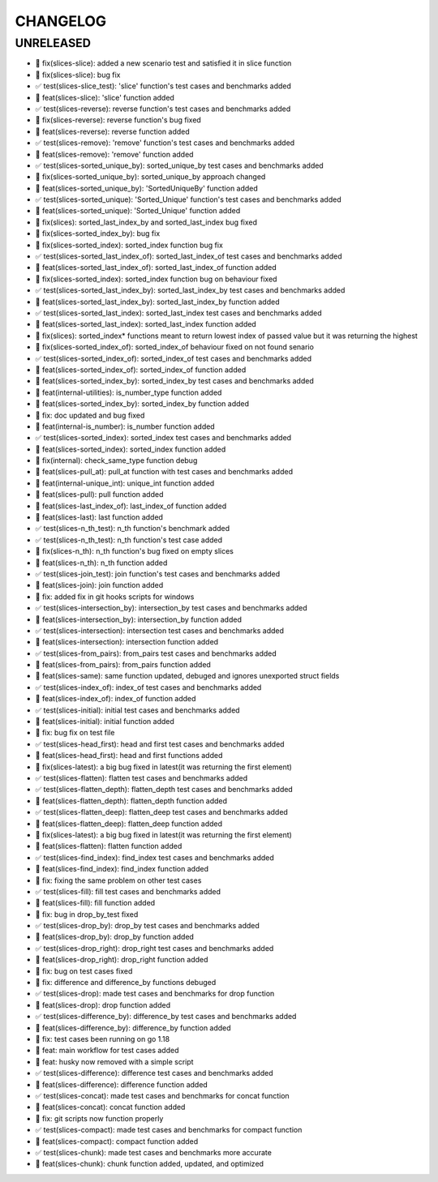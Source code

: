CHANGELOG
=========

UNRELEASED
----------

* 🐛 fix(slices-slice): added a new scenario test and satisfied it in slice function
* 🐛 fix(slices-slice): bug fix
* ✅ test(slices-slice_test): 'slice' function's test cases and benchmarks added
* 🎉 feat(slices-slice): 'slice' function added
* ✅ test(slices-reverse): reverse function's test cases and benchmarks added
* 🐛 fix(slices-reverse): reverse function's bug fixed
* 🎉 feat(slices-reverse): reverse function added
* ✅ test(slices-remove): 'remove' function's test cases and benchmarks added
* 🎉 feat(slices-remove): 'remove' function added
* ✅ test(slices-sorted_unique_by): sorted_unique_by test cases and benchmarks added
* 🐛 fix(slices-sorted_unique_by): sorted_unique_by approach changed
* 🎉 feat(slices-sorted_unique_by): 'SortedUniqueBy' function added
* ✅ test(slices-sorted_unique): 'Sorted_Unique' function's test cases and benchmarks added
* 🎉 feat(slices-sorted_unique): 'Sorted_Unique' function added
* 🐛 fix(slices): sorted_last_index_by and sorted_last_index bug fixed
* 🐛 fix(slices-sorted_index_by): bug fix
* 🐛 fix(slices-sorted_index): sorted_index function bug fix
* ✅ test(slices-sorted_last_index_of): sorted_last_index_of test cases and benchmarks added
* 🎉 feat(slices-sorted_last_index_of): sorted_last_index_of function added
* 🐛 fix(slices-sorted_index): sorted_index function bug on behaviour fixed
* ✅ test(slices-sorted_last_index_by): sorted_last_index_by test cases and benchmarks added
* 🎉 feat(slices-sorted_last_index_by): sorted_last_index_by function added
* ✅ test(slices-sorted_last_index): sorted_last_index test cases and benchmarks added
* 🎉 feat(slices-sorted_last_index): sorted_last_index function added
* 🐛 fix(slices): sorted_index* functions meant to return lowest index of passed value but it was returning the highest
* 🐛 fix(slices-sorted_index_of): sorted_index_of behaviour fixed on not found senario
* ✅ test(slices-sorted_index_of): sorted_index_of test cases and benchmarks added
* 🎉 feat(slices-sorted_index_of): sorted_index_of function added
* 🎉 feat(slices-sorted_index_by): sorted_index_by test cases and benchmarks added
* 🎉 feat(internal-utilities): is_number_type function added
* 🎉 feat(slices-sorted_index_by): sorted_index_by function added
* 🐛 fix: doc updated and bug fixed
* 🎉 feat(internal-is_number): is_number function added
* ✅ test(slices-sorted_index): sorted_index test cases and benchmarks added
* 🎉 feat(slices-sorted_index): sorted_index function added
* 🐛 fix(internal): check_same_type function debug
* 🎉 feat(slices-pull_at): pull_at function with test cases and benchmarks added
* 🎉 feat(internal-unique_int): unique_int function added
* 🎉 feat(slices-pull): pull function added
* 🎉 feat(slices-last_index_of): last_index_of function added
* 🎉 feat(slices-last): last function added
* ✅ test(slices-n_th_test): n_th function's benchmark added
* ✅ test(slices-n_th_test): n_th function's test case added
* 🐛 fix(slices-n_th): n_th function's bug fixed on empty slices
* 🎉 feat(slices-n_th): n_th function added
* ✅ test(slices-join_test): join function's test cases and benchmarks added
* 🎉 feat(slices-join): join function added
* 🐛 fix: added fix in git hooks scripts for windows
* ✅ test(slices-intersection_by): intersection_by test cases and benchmarks added
* 🎉 feat(slices-intersection_by): intersection_by function added
* ✅ test(slices-intersection): intersection test cases and benchmarks added
* 🎉 feat(slices-intersection): intersection function added
* ✅ test(slices-from_pairs): from_pairs test cases and benchmarks added
* 🎉 feat(slices-from_pairs): from_pairs function added
* 🎉 feat(slices-same): same function updated, debuged and ignores unexported struct fields
* ✅ test(slices-index_of): index_of test cases and benchmarks added
* 🎉 feat(slices-index_of): index_of function added
* ✅ test(slices-initial): initial test cases and benchmarks added
* 🎉 feat(slices-initial): initial function added
* 🐛 fix: bug fix on test file
* ✅ test(slices-head_first): head and first test cases and benchmarks added
* 🎉 feat(slices-head_first): head and first functions added
* 🐛 fix(slices-latest): a big bug fixed in latest(it was returning the first element)
* ✅ test(slices-flatten): flatten test cases and benchmarks added
* ✅ test(slices-flatten_depth): flatten_depth test cases and benchmarks added
* 🎉 feat(slices-flatten_depth): flatten_depth function added
* ✅ test(slices-flatten_deep): flatten_deep test cases and benchmarks added
* 🎉 feat(slices-flatten_deep): flatten_deep function added
* 🐛 fix(slices-latest): a big bug fixed in latest(it was returning the first element)
* 🎉 feat(slices-flatten): flatten function added
* ✅ test(slices-find_index): find_index test cases and benchmarks added
* 🎉 feat(slices-find_index): find_index function added
* 🐛 fix: fixing the same problem on other test cases
* ✅ test(slices-fill): fill test cases and benchmarks added
* 🎉 feat(slices-fill): fill function added
* 🐛 fix: bug in drop_by_test fixed
* ✅ test(slices-drop_by): drop_by test cases and benchmarks added
* 🎉 feat(slices-drop_by): drop_by function added
* ✅ test(slices-drop_right): drop_right test cases and benchmarks added
* 🎉 feat(slices-drop_right): drop_right function added
* 🐛 fix: bug on test cases fixed
* 🐛 fix: difference and difference_by functions debuged
* ✅ test(slices-drop): made test cases and benchmarks for drop function
* 🎉 feat(slices-drop): drop function added
* ✅ test(slices-difference_by): difference_by test cases and benchmarks added
* 🎉 feat(slices-difference_by): difference_by function added
* 🐛 fix: test cases been running on go 1.18
* 🎉 feat: main workflow for test cases added
* 🎉 feat: husky now removed with a simple script
* ✅ test(slices-difference): difference test cases and benchmarks added
* 🎉 feat(slices-difference): difference function added
* ✅ test(slices-concat): made test cases and benchmarks for concat function
* 🎉 feat(slices-concat): concat function added
* 🐛 fix: git scripts now function properly
* ✅ test(slices-compact): made test cases and benchmarks for compact function
* 🎉 feat(slices-compact): compact function added
* ✅ test(slices-chunk): made test cases and benchmarks more accurate
* 🎉 feat(slices-chunk): chunk function added, updated, and optimized

.. 1.0.0 (yyyy-mm-dd)
.. ------------------
